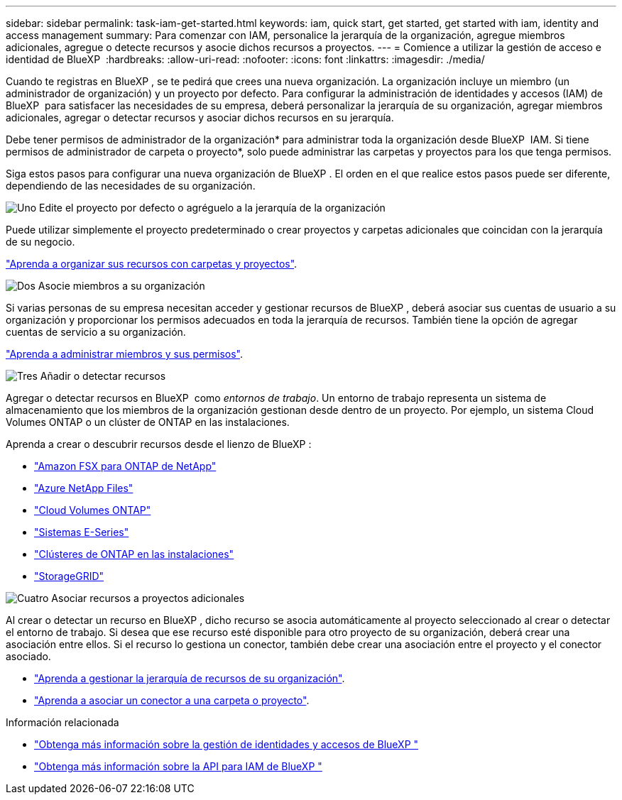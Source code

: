 ---
sidebar: sidebar 
permalink: task-iam-get-started.html 
keywords: iam, quick start, get started, get started with iam, identity and access management 
summary: Para comenzar con IAM, personalice la jerarquía de la organización, agregue miembros adicionales, agregue o detecte recursos y asocie dichos recursos a proyectos. 
---
= Comience a utilizar la gestión de acceso e identidad de BlueXP 
:hardbreaks:
:allow-uri-read: 
:nofooter: 
:icons: font
:linkattrs: 
:imagesdir: ./media/


[role="lead"]
Cuando te registras en BlueXP , se te pedirá que crees una nueva organización. La organización incluye un miembro (un administrador de organización) y un proyecto por defecto. Para configurar la administración de identidades y accesos (IAM) de BlueXP  para satisfacer las necesidades de su empresa, deberá personalizar la jerarquía de su organización, agregar miembros adicionales, agregar o detectar recursos y asociar dichos recursos en su jerarquía.

Debe tener permisos de administrador de la organización* para administrar toda la organización desde BlueXP  IAM. Si tiene permisos de administrador de carpeta o proyecto*, solo puede administrar las carpetas y proyectos para los que tenga permisos.

Siga estos pasos para configurar una nueva organización de BlueXP . El orden en el que realice estos pasos puede ser diferente, dependiendo de las necesidades de su organización.

.image:https://raw.githubusercontent.com/NetAppDocs/common/main/media/number-1.png["Uno"] Edite el proyecto por defecto o agréguelo a la jerarquía de la organización
[role="quick-margin-para"]
Puede utilizar simplemente el proyecto predeterminado o crear proyectos y carpetas adicionales que coincidan con la jerarquía de su negocio.

[role="quick-margin-para"]
link:task-iam-manage-folders-projects.html["Aprenda a organizar sus recursos con carpetas y proyectos"].

.image:https://raw.githubusercontent.com/NetAppDocs/common/main/media/number-2.png["Dos"] Asocie miembros a su organización
[role="quick-margin-para"]
Si varias personas de su empresa necesitan acceder y gestionar recursos de BlueXP , deberá asociar sus cuentas de usuario a su organización y proporcionar los permisos adecuados en toda la jerarquía de recursos. También tiene la opción de agregar cuentas de servicio a su organización.

[role="quick-margin-para"]
link:task-iam-manage-members-permissions.html["Aprenda a administrar miembros y sus permisos"].

.image:https://raw.githubusercontent.com/NetAppDocs/common/main/media/number-3.png["Tres"] Añadir o detectar recursos
[role="quick-margin-para"]
Agregar o detectar recursos en BlueXP  como _entornos de trabajo_. Un entorno de trabajo representa un sistema de almacenamiento que los miembros de la organización gestionan desde dentro de un proyecto. Por ejemplo, un sistema Cloud Volumes ONTAP o un clúster de ONTAP en las instalaciones.

[role="quick-margin-para"]
Aprenda a crear o descubrir recursos desde el lienzo de BlueXP :

[role="quick-margin-list"]
* https://docs.netapp.com/us-en/bluexp-fsx-ontap/index.html["Amazon FSX para ONTAP de NetApp"^]
* https://docs.netapp.com/us-en/bluexp-azure-netapp-files/index.html["Azure NetApp Files"^]
* https://docs.netapp.com/us-en/bluexp-cloud-volumes-ontap/index.html["Cloud Volumes ONTAP"^]
* https://docs.netapp.com/us-en/bluexp-e-series/index.html["Sistemas E-Series"^]
* https://docs.netapp.com/us-en/bluexp-ontap-onprem/index.html["Clústeres de ONTAP en las instalaciones"^]
* https://docs.netapp.com/us-en/bluexp-storagegrid/index.html["StorageGRID"^]


.image:https://raw.githubusercontent.com/NetAppDocs/common/main/media/number-4.png["Cuatro"] Asociar recursos a proyectos adicionales
[role="quick-margin-para"]
Al crear o detectar un recurso en BlueXP , dicho recurso se asocia automáticamente al proyecto seleccionado al crear o detectar el entorno de trabajo. Si desea que ese recurso esté disponible para otro proyecto de su organización, deberá crear una asociación entre ellos. Si el recurso lo gestiona un conector, también debe crear una asociación entre el proyecto y el conector asociado.

[role="quick-margin-list"]
* link:task-iam-manage-resources.html["Aprenda a gestionar la jerarquía de recursos de su organización"].
* link:task-iam-associate-connectors.html["Aprenda a asociar un conector a una carpeta o proyecto"].


.Información relacionada
* link:concept-identity-and-access-management.html["Obtenga más información sobre la gestión de identidades y accesos de BlueXP "]
* https://docs.netapp.com/us-en/bluexp-automation/tenancyv4/overview.html["Obtenga más información sobre la API para IAM de BlueXP "^]

